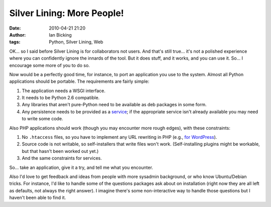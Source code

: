 Silver Lining: More People!
###########################
:date: 2010-04-21 21:20
:author: Ian Bicking
:tags: Python, Silver Lining, Web

OK... so I said before Silver Lining is for collaborators not users. And that's still true... it's not a polished experience where you can confidently ignore the innards of the tool.  But it does stuff, and it works, and you can use it.  So... I encourage some more of you to do so.

Now would be a perfectly good time, for instance, to port an application you use to the system.  Almost all Python applications should be portable.  The requirements are fairly simple:

1. The application needs a WSGI interface.
2. It needs to be Python 2.6 compatible.
3. Any libraries that aren't pure-Python need to be available as deb packages in some form.
4. Any persistence needs to be provided as a `service <http://cloudsilverlining.org/services.html>`_; if the appropriate service isn't already available you may need to write some code.

Also PHP applications should work (though you may encounter more rough edges), with these constraints:

1. No ``.htaccess`` files, so you have to implement any URL rewriting in PHP (e.g., `for WordPress <http://bitbucket.org/ianb/silverlining/src/tip/docs/examples/wordpress/runner.php>`_).
2. Source code is not writable, so self-installers that write files won't work.  (Self-installing plugins might be workable, but that hasn't been worked out yet.)
3. And the same constraints for services.

So... take an application, give it a try, and tell me what you encounter.

Also I'd love to get feedback and ideas from people with more sysadmin background, or who know Ubuntu/Debian tricks.  For instance, I'd like to handle some of the questions packages ask about on installation (right now they are all left as defaults, not always the right answer).  I imagine there's some non-interactive way to handle those questions but I haven't been able to find it.
